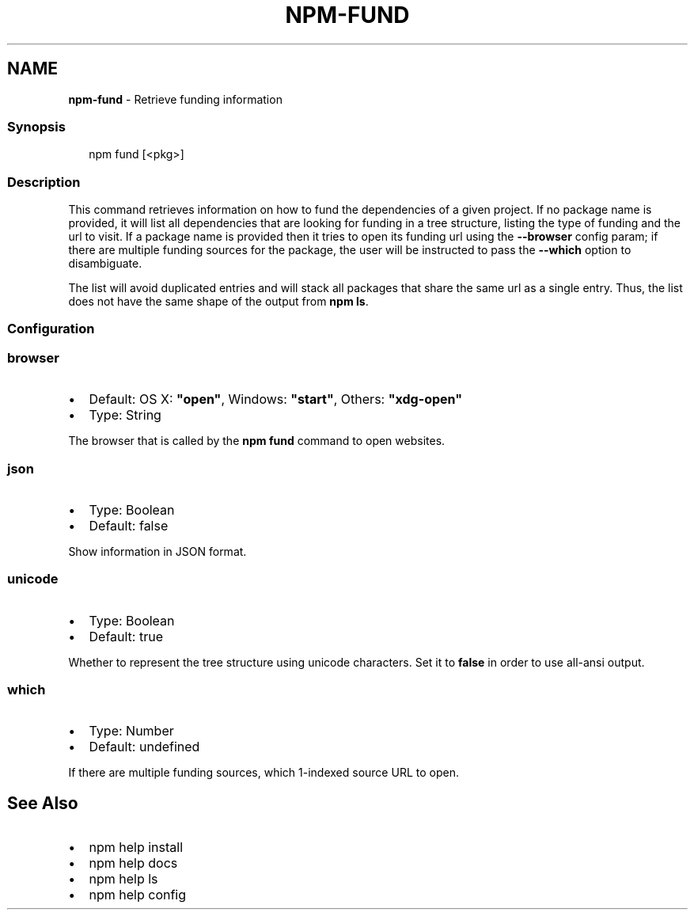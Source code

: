 .TH "NPM\-FUND" "1" "March 2021" "" ""
.SH "NAME"
\fBnpm-fund\fR \- Retrieve funding information
.SS Synopsis
.P
.RS 2
.nf
npm fund [<pkg>]
.fi
.RE
.SS Description
.P
This command retrieves information on how to fund the dependencies of a
given project\. If no package name is provided, it will list all
dependencies that are looking for funding in a tree structure, listing the
type of funding and the url to visit\. If a package name is provided then it
tries to open its funding url using the \fB\-\-browser\fP config param; if there
are multiple funding sources for the package, the user will be instructed
to pass the \fB\-\-which\fP option to disambiguate\.
.P
The list will avoid duplicated entries and will stack all packages that
share the same url as a single entry\. Thus, the list does not have the same
shape of the output from \fBnpm ls\fP\|\.
.SS Configuration
.SS browser
.RS 0
.IP \(bu 2
Default: OS X: \fB"open"\fP, Windows: \fB"start"\fP, Others: \fB"xdg\-open"\fP
.IP \(bu 2
Type: String

.RE
.P
The browser that is called by the \fBnpm fund\fP command to open websites\.
.SS json
.RS 0
.IP \(bu 2
Type: Boolean
.IP \(bu 2
Default: false

.RE
.P
Show information in JSON format\.
.SS unicode
.RS 0
.IP \(bu 2
Type: Boolean
.IP \(bu 2
Default: true

.RE
.P
Whether to represent the tree structure using unicode characters\.
Set it to \fBfalse\fP in order to use all\-ansi output\.
.SS which
.RS 0
.IP \(bu 2
Type: Number
.IP \(bu 2
Default: undefined

.RE
.P
If there are multiple funding sources, which 1\-indexed source URL to open\.
.SH See Also
.RS 0
.IP \(bu 2
npm help install
.IP \(bu 2
npm help docs
.IP \(bu 2
npm help ls
.IP \(bu 2
npm help config

.RE

